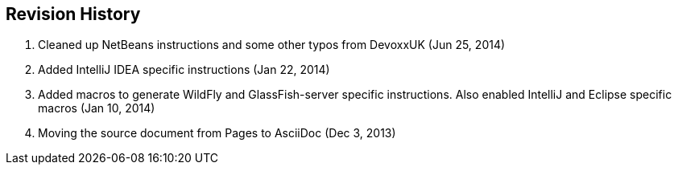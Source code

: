 :imagesdir: ../images

== Revision History

. Cleaned up NetBeans instructions and some other typos from DevoxxUK (Jun 25, 2014)
. Added IntelliJ IDEA specific instructions (Jan 22, 2014)
. Added macros to generate WildFly and GlassFish-server specific instructions. Also enabled IntelliJ and Eclipse specific macros (Jan 10, 2014)
. Moving the source document from Pages to AsciiDoc (Dec 3, 2013)


